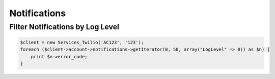 ===============
 Notifications
===============

Filter Notifications by Log Level
=================================

.. code-block:: php

    $client = new Services_Twilio('AC123', '123');
    foreach ($client->account->notifications->getIterator(0, 50, array("LogLevel" => 0)) as $n) {
        print $n->error_code;
    }

